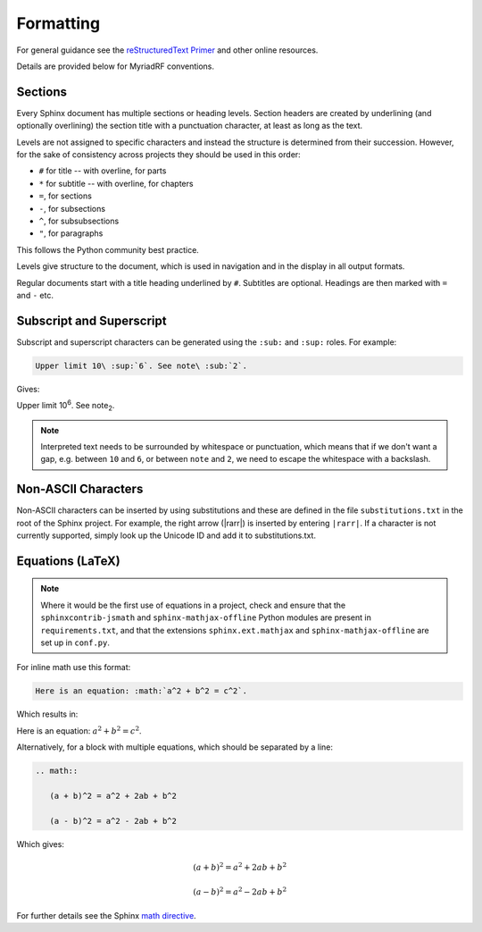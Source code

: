Formatting
==========

For general guidance see the `reStructuredText Primer`_ and other online 
resources.

Details are provided below for MyriadRF conventions.

Sections
--------

Every Sphinx document has multiple sections or heading levels. Section headers 
are created by underlining (and optionally overlining) the section title with 
a punctuation character, at least as long as the text.

Levels are not assigned to specific characters and instead the structure is
determined from their succession. However, for the sake of consistency across
projects they should be used in this order:

* ``#`` for title -- with overline, for parts
* ``*`` for subtitle -- with overline, for chapters
* ``=``, for sections
* ``-``, for subsections
* ``^``, for subsubsections
* ``"``, for paragraphs

This follows the Python community best practice.

Levels give structure to the document, which is used in navigation and in the
display in all output formats. 

Regular documents start with a title heading underlined by ``#``. Subtitles are 
optional. Headings are then marked with ``=`` and ``-`` etc.

Subscript and Superscript
-------------------------

Subscript and superscript characters can be generated using the ``:sub:`` and
``:sup:`` roles. For example:

.. code-block:: rest

    Upper limit 10\ :sup:`6`. See note\ :sub:`2`.

Gives:

Upper limit 10\ :sup:`6`. See note\ :sub:`2`.

.. note::
   Interpreted text needs to be surrounded by whitespace or punctuation, which
   means that if we don't want a gap, e.g. between ``10`` and ``6``, or between
   ``note`` and ``2``, we need to escape the whitespace with a backslash.

Non-ASCII Characters
--------------------

Non-ASCII characters can be inserted by using substitutions and these are
defined in the file ``substitutions.txt`` in the root of the Sphinx project.
For example, the right arrow (|rarr|) is inserted by entering ``|rarr|``.  If a
character is not currently supported, simply look up the Unicode ID and add it
to substitutions.txt.

Equations (LaTeX)
-----------------

.. note::
   Where it would be the first use of equations in a project, check and ensure
   that the ``sphinxcontrib-jsmath`` and ``sphinx-mathjax-offline`` Python 
   modules are present in ``requirements.txt``, and that the extensions
   ``sphinx.ext.mathjax`` and ``sphinx-mathjax-offline`` are set up in 
   ``conf.py``.

For inline math use this format:

.. code-block:: rest

    Here is an equation: :math:`a^2 + b^2 = c^2`.

Which results in:

Here is an equation: :math:`a^2 + b^2 = c^2`.

Alternatively, for a block with multiple equations, which should be separated by
a line:

.. code-block:: rest

    .. math::

       (a + b)^2 = a^2 + 2ab + b^2

       (a - b)^2 = a^2 - 2ab + b^2

Which gives:

.. math::

   (a + b)^2 = a^2 + 2ab + b^2

   (a - b)^2 = a^2 - 2ab + b^2

For further details see the Sphinx `math directive`_.

.. _reStructuredText Primer: https://www.sphinx-doc.org/en/master/usage/restructuredtext/basics.html
.. _Math directive: https://www.sphinx-doc.org/en/master/usage/restructuredtext/directives.html#math
